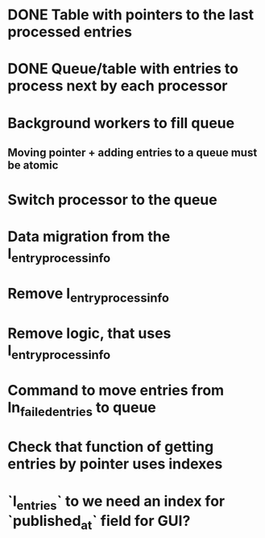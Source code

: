 
* DONE Table with pointers to the last processed entries

* DONE Queue/table with entries to process next by each processor

* Background workers to fill queue

** Moving pointer + adding entries to a queue must be atomic

* Switch processor to the queue

* Data migration from the l_entry_process_info

* Remove l_entry_process_info

* Remove logic, that uses l_entry_process_info

* Command to move entries from ln_failed_entries to queue

* Check that function of getting entries by pointer uses indexes

* `l_entries` to we need an index for `published_at` field for GUI?
